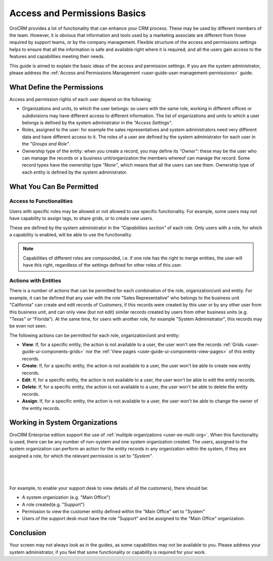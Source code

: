 .. _user-guide-user-management-permissions-basic:

Access and Permissions Basics
=============================

OroCRM provides a lot of functionality that can enhance your CRM process. These may be used by different members of the 
team. However, it is obvious that information and tools used by a marketing associate are different from 
those required by support teams, or by the company management. Flexible structure of the access and permissions settings 
helps to ensure that all the information is safe and available right where it is required, and all the users gain access 
to the features and capabilities meeting their needs.

This guide is aimed to explain the basic ideas of the access and permission settings. If you are the system 
administrator, please address the :ref:`Access and Permissions Management <user-guide-user-management-permissions>`
guide.

What Define the Permissions
---------------------------

Access and permission rights of each user depend on the following: 

- Organizations and units, to which the user belongs: so users with the same role, working in different offices or 
  subdivisions may have different access to different information. The list of organizations and units to which a user 
  belongs is defined by the system administrator in the *"Access Settings"*. 
  
- Roles, assigned to the user: for example the sales representatives and system administrators need very different data 
  and have different access to it. The roles of a user are defined by the system administrator for each user in the 
  *"Groups and Role"*.

- Ownership type of the entity: when you create a record, you may define its *"Owner"*: these may be the user who can 
  manage the records or a business unit/organization the members whereof can manage the record. Some record types have 
  the ownership type *"None"*, which means that all the users can see them. Ownership type of each entity is defined by 
  the system administrator. 


What You Can Be Permitted
-------------------------

Access to Functionalities
^^^^^^^^^^^^^^^^^^^^^^^^^

Users with specific roles may be allowed or not allowed to use specific functionality. For example, some users may not 
have capability to assign tags, to share grids, or to create new users.

These are defined by the system administrator in the *"Capabilities section"* of each role. Only users with a role, for 
which a capability is enabled, will be able to use the functionality. 

.. note::

    Capabilities of different roles are compounded, i.e. if one role has the right to merge entities, the user will 
    have this right, regardless of the settings defined for other roles of this user.
    

Actions with Entities    
^^^^^^^^^^^^^^^^^^^^^

There is a number of actions that can be permitted for each combination of the role, organization/unit and entity.
For example, it can be defined that any user with the role "Sales Representative" who belongs to the business unit 
"California" can create and edit records of Customers, if this records were created by this user or by any other user 
from this business unit, and can only view (but not edit) similar records created by users from other business units 
(e.g. "Texas" or "Florida"). At the same time, for users with another role, for example "System Administrator", this 
records may be even not seen.

The following actions can be permitted for each role, organization/unit and entity:
  
  
- **View**: If, for a specific entity, the action is not available to a user, the user won't see the records 
  :ref:`Grids <user-guide-ui-components-grids>` nor the :ref:`View pages <user-guide-ui-components-view-pages>` 
  of this entity records.
  
- **Create**: If, for a specific entity, the action is not available to a user, the user won't be able to create new 
  entity records.

- **Edit**: If, for a specific entity, the action is not available to a user, the user won't be able to edit the entity 
  records.

- **Delete**: If, for a specific entity, the action is not available to a user, the user won't be able to delete the
  entity records.
  
- **Assign**: If, for a specific entity, the action is not available to a user, the user won't be able to change the owner 
  of the entity records.


Working in System Organizations
-------------------------------

OroCRM Enterprise edition support the use of :ref:`multiple organizations <user-ee-multi-org>`. When this functionality
is used, there can be any number of non-system and one system organization created. The users, assigned to the system 
organization can perform an action for the entity records in any organization within the system, if they are assigned a 
role, for which the relevant permission is set to *"System"*.

      |
  
.. image:: ./img/multi_org/multi_org_permission.png

|

For example, to enable your support desk to view details of all the customers), there should be:

- A system organization (e.g. "Main Office")

- A role created(e.g. "Support")

- Permission to view the customer entity defined within the "Main Office" set to "System"

- Users of the support desk must have the role "Support" and be assigned to the "Main Office" organization. 


Conclusion
----------

Your screen may not always look as in the guides, as some capabilities may not be available to you. Please address your 
system administrator, if you feel that some functionality or capability is required for your work. 